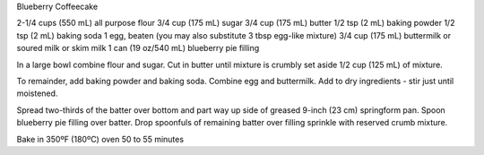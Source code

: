 Blueberry Coffeecake

2-1/4 cups (550 mL) all purpose flour
3/4 cup (175 mL) sugar
3/4 cup (175 mL) butter
1/2 tsp (2 mL) baking powder
1/2 tsp (2 mL) baking soda
1 egg, beaten (you may also substitute 3 tbsp egg-like mixture)
3/4 cup (175 mL) buttermilk or soured milk or skim milk
1 can (19 oz/540 mL) blueberry pie filling


In a large bowl combine flour and sugar. Cut in butter until mixture is crumbly
set aside 1/2 cup (125 mL) of mixture.

To remainder, add baking powder and baking soda. Combine egg and buttermilk.
Add to dry ingredients - stir just until moistened.

Spread two-thirds of the batter over bottom and part way up side of greased
9-inch (23 cm) springform pan. Spoon blueberry pie filling over batter. Drop
spoonfuls of remaining batter over filling sprinkle with reserved crumb
mixture.

Bake in 350ºF (180ºC) oven 50 to 55 minutes
